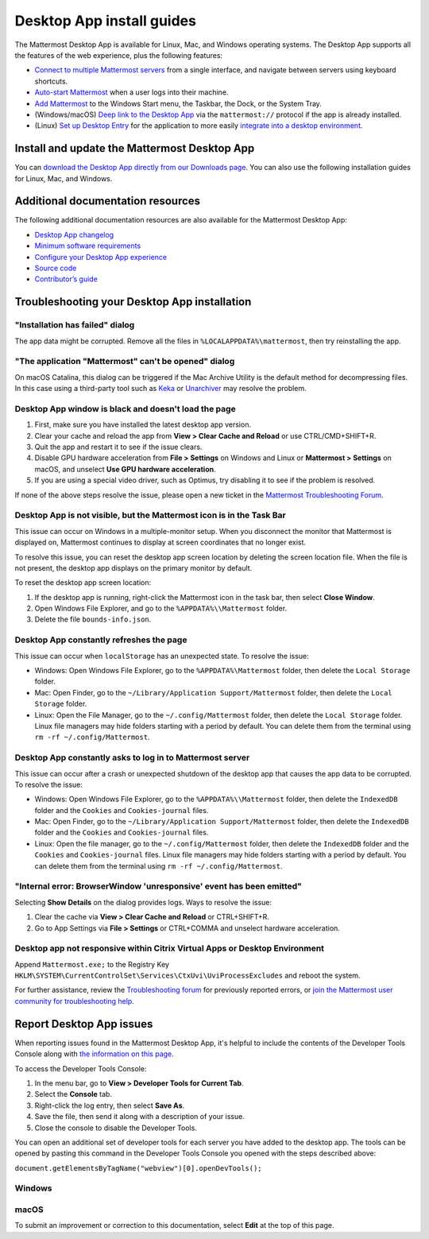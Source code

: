 Desktop App install guides
===========================

|all-plans| |cloud| |self-hosted|

.. |all-plans| image:: ../images/all-plans-badge.png
  :scale: 30
  :target: https://mattermost.com/pricing
  :alt: Available in Mattermost Free and Starter subscription plans.

.. |cloud| image:: ../images/cloud-badge.png
  :scale: 30
  :target: https://mattermost.com/download
  :alt: Available for Mattermost Cloud deployments.

.. |self-hosted| image:: ../images/self-hosted-badge.png
  :scale: 30
  :target: https://mattermost.com/deploy
  :alt: Available for Mattermost Self-Hosted deployments.

.. |more-icon-vertical| image:: ../images/dots-vertical_F01D9.svg
  :alt: Use the More icon in the top left corner to access Mattermost Desktop Apps customization settings.

The Mattermost Desktop App is available for Linux, Mac, and Windows operating systems. The Desktop App supports all the features of the web experience, plus the following features:

- `Connect to multiple Mattermost servers <https://docs.mattermost.com/welcome/manage-desktop-app-server-connections.html>`__ from a single interface, and navigate between servers using keyboard shortcuts.
- `Auto-start Mattermost <https://docs.mattermost.com/welcome/customize-desktop-app-experience.html>`__ when a user logs into their machine.
- `Add Mattermost <https://docs.mattermost.com/welcome/customize-desktop-app-experience.html>`__ to the Windows Start menu, the Taskbar, the Dock, or the System Tray.
- (Windows/macOS) `Deep link to the Desktop App <https://docs.mattermost.com/welcome/customize-desktop-app-experience.html>`__ via the ``mattermost://`` protocol if the app is already installed.
- (Linux) `Set up Desktop Entry <https://docs.mattermost.com/welcome/customize-desktop-app-experience.html>`__ for the application to more easily `integrate into a desktop environment <https://wiki.archlinux.org/index.php/Desktop_entries>`__.

Install and update the Mattermost Desktop App
---------------------------------------------

You can `download the Desktop App directly from our Downloads page <https://mattermost.com/download/>`__. You can also use the following installation guides for Linux, Mac, and Windows.

.. tabs::

  .. tab:: Ubuntu/Debian

    A ``.deb`` package is available for Debian 9 and for Ubuntu releases 18.04 LTS or later. Automatic app updates aren’t supported. You must update your app manually.

    1. At the command line, set up the Mattermost repository on your system: 

       .. code-block:: none
    
        curl -o- https://deb.packages.mattermost.com/setup-repo.sh | sudo bash

    2. Install the Mattermost Desktop App: 
    
       .. code-block:: none

        sudo apt install mattermost-desktop

    3. Update the Mattermost Desktop App: 
    
       .. code-block:: none

        sudo apt upgrade mattermost-desktop

    **Snapcraft package**

    A snap is available for systems that have Snapcraft installed. Snapcraft is installed by default on Ubuntu 16.04 and later, but for most other Linux distributions you can install it manually. To install Snapcraft, see `Install snapd <https://snapcraft.io/docs/core/install>`__ on the Snapcraft website for details.

    1. At the command line, execute the following command: 
    
       .. code-block:: none

        sudo snap install mattermost-desktop --beta

    2. Run Mattermost as a desktop app.

    .. tip:: 
      You can review the current version of your Desktop App by selecting the **More** |more-icon-vertical| icon located in the top left corner of the Mattermost window, then selecting **Help > Version...**.

  .. tab:: CentOS/RHEL

    Beta ``.rpm`` packages are available for CentOS and RHEL 7 and 8. Automatic app updates aren't supported. You must update your app manually.

    **Install the Mattermost Desktop App**

    1. Download the latest version of the Mattermost Desktop App:

      - 64-bit systems `mattermost-desktop-5.1.0-linux-x86_64.rpm <https://releases.mattermost.com/desktop/5.1.0/mattermost-desktop-5.1.0-linux-x86_64.rpm>`__
      - 32-bit systems `mattermost-desktop-5.1.0-linux-i686.rpm <https://releases.mattermost.com/desktop/5.1.0/mattermost-desktop-5.1.0-linux-i686.rpm>`__

    2. At the command line, execute one of the following commands based on the package you downloaded:

      - 64-bit systems:
      
        .. code-block:: none

          sudo rpm -i mattermost-desktop-5.1.0-linux-x86_64.rpm

      - 32-bit systems:
      
        .. code-block:: none
        
          sudo rpm -i mattermost-desktop-5.1.0-linux-i686.rpm

    3. Run Mattermost as a desktop app.

    **Manually update the Desktop App**

    - 64-bit systems:
    
      .. code-block:: none

        sudo rpm -u mattermost-desktop-5.1.0-linux-x86_64.rpm

    - 32-bit systems:
    
      .. code-block:: none
 
        sudo rpm -u mattermost-desktop-5.1.0-linux-i686.rpm

    .. tip:: 
      You can review the current version of your Desktop App by selecting the **More** |more-icon-vertical| icon located in the top left corner of the Mattermost window, then selecting **Help > Version...**.

  .. tab:: Generic Linux

    A beta AppImage distribution of a compressed tarball is available. Automatic app updates aren’t supported. You must update your app manually. 

    1. Download the latest version of the Mattermost Desktop App:

      - 64-bit systems: `mattermost-desktop-5.1.0-linux-x64.tar.gz <https://releases.mattermost.com/desktop/5.1.0/mattermost-desktop-5.1.0-linux-x64.tar.gz>`__
      - 32-bit systems: `mattermost-desktop-5.1.0-linux-ia32.tar.gz <https://releases.mattermost.com/desktop/5.1.0/mattermost-desktop-5.1.0-linux-ia32.tar.gz>`__

    2. Extract the archive to a convenient location, then execute ``mattermost-desktop`` located inside the extracted directory.

    3. To create a Desktop launcher, open the file ``README.md``, and follow the instructions in the **Desktop launcher** section.

  .. tab:: macOS

    MacOS 10.15+ is required. You have two ways to install the Desktop App, and how you install the app determines whether it updates automatically.

    **Install from the App Store**

    We recommend that you install the Desktop App from the `App Store <https://apps.apple.com/app/mattermost-desktop/id1614666244>`__. When you install through the App Store, your Desktop App updates automatically when a new release is available.

    **Download the Desktop App from GitHub**

    You can `download the Desktop App directly from our GitHub release page <https://github.com/mattermost/desktop/releases>`__. However, when you install the Desktop App this way, you can't manually check for updates, and updates won't be installed automatically.
    
    1. Download the latest version of the Mattermost desktop app:
      
      - `Intel systems <https://releases.mattermost.com/desktop/5.1.0/mattermost-desktop-5.1.0-mac-x64.dmg>`__
      - `M1 systems <https://releases.mattermost.com/desktop/5.1.0/mattermost-desktop-5.1.0-mac-m1.dmg>`__ (Beta)

    2. Double-click the download to open the disk image.

    3. Drag the Mattermost application to the **Applications** folder.

    .. tip:: 
      You can review the current version of your Desktop App by selecting **Mattermost > About Mattermost** from the macOS menu bar. 

  .. tab:: Windows

    Windows 8.1+ is required. Automatic app updates are supported and enabled. When a new version of the Desktop App is released, your app updates automatically.

    **Install the Mattermost Desktop App**

    1. Download the latest version of the Mattermost desktop app: `32/64-bit version of Windows <https://releases.mattermost.com/desktop/5.1.0/mattermost-desktop-setup-5.1.0-win.exe>`__
    2. From the **\Downloads** folder, right-click on the file ``mattermost-desktop-setup-5.1.0-win.exe``, then select **Open** to start an installer for the app. Once finished, the Mattermost desktop app opens automatically.

    **MSI Installer and group policies (beta)**

    You can download the latest version of the Mattermost Desktop App MSI installer (Beta):

    - MSI for `64-bit version of Windows <https://releases.mattermost.com/desktop/5.1.0/mattermost-desktop-5.1.0-x64.msi>`__
    - MSI for `32-bit version of Windows <https://releases.mattermost.com/desktop/5.1.0/mattermost-desktop-5.1.0-x86.msi>`__

    The following group policies are available:

    +--------------------------+------------------------------------------------------------+----------------------+----------------------------+------------------+
    | Group policy             | Description                                                | Mattermost release   | Setting                    | State options    |
    +==========================+============================================================+======================+============================+==================+
    | Enable Server Management | If disabled, management of servers in the                  | v4.3 or later        | ``EnableServerManagement`` | - Not Configured |   
    |                          | app settings are disabled.                                 |                      |                            | - Enabled        |
    |                          |                                                            |                      |                            | - Disabled       |
    +--------------------------+------------------------------------------------------------+----------------------+----------------------------+                  |
    | Default Server List      | Define one or more default, permanent servers.             | v4.3 or later        | ``DefaultServerList``      |                  |
    +--------------------------+------------------------------------------------------------+----------------------+----------------------------+                  |
    | Automatic Updates        | If disabled, automatic Desktop App updates are disabled.   | v5.1 or later        | ``EnableAutoUpdates``      |                  |
    +--------------------------+------------------------------------------------------------+----------------------+----------------------------+------------------+

    **Disable automatic updates**      
    
    Automatic Desktop App updates can be disabled by configuring the supported group policy. See the `MSI installer and group policy documentation <https://docs.mattermost.com/install/desktop-msi-installer-and-group-policy-install.html>`__ for instructions on installing the Mattermost Desktop App via an MSI installer, and configuring supported group policies. Changes to group policies require you to restart Mattermost for those changes to take effect.
    
Additional documentation resources
----------------------------------

The following additional documentation resources are also available for the Mattermost Desktop App:

- `Desktop App changelog <https://docs.mattermost.com/install/desktop-app-changelog.html>`__
- `Minimum software requirements <https://docs.mattermost.com/install/software-hardware-requirements.html#desktop-apps>`__
- `Configure your Desktop App experience <https://docs.mattermost.com/welcome/customize-desktop-app-experience.html>`__
- `Source code <https://github.com/mattermost/desktop>`__
- `Contributor’s guide <https://developers.mattermost.com/contribute/desktop>`__

Troubleshooting your Desktop App installation
----------------------------------------------

"Installation has failed" dialog
~~~~~~~~~~~~~~~~~~~~~~~~~~~~~~~~

The app data might be corrupted. Remove all the files in ``%LOCALAPPDATA%\mattermost``, then try reinstalling the app.
    
"The application "Mattermost" can't be opened" dialog
~~~~~~~~~~~~~~~~~~~~~~~~~~~~~~~~~~~~~~~~~~~~~~~~~~~~~

On macOS Catalina, this dialog can be triggered if the Mac Archive Utility is the default method for decompressing files. In this case using a third-party tool such as `Keka <https://www.keka.io>`__ or `Unarchiver <https://macpaw.com/the-unarchiver>`__ may resolve the problem.

Desktop App window is black and doesn't load the page
~~~~~~~~~~~~~~~~~~~~~~~~~~~~~~~~~~~~~~~~~~~~~~~~~~~~~

1. First, make sure you have installed the latest desktop app version.
2. Clear your cache and reload the app from **View > Clear Cache and Reload** or use CTRL/CMD+SHIFT+R.
3. Quit the app and restart it to see if the issue clears.
4. Disable GPU hardware acceleration from **File > Settings** on Windows and Linux or **Mattermost > Settings** on macOS, and unselect **Use GPU hardware acceleration**.
5. If you are using a special video driver, such as Optimus, try disabling it to see if the problem is resolved.

If none of the above steps resolve the issue, please open a new ticket in the `Mattermost Troubleshooting Forum <https://forum.mattermost.com/t/how-to-use-the-troubleshooting-forum/150>`__.

Desktop App is not visible, but the Mattermost icon is in the Task Bar
~~~~~~~~~~~~~~~~~~~~~~~~~~~~~~~~~~~~~~~~~~~~~~~~~~~~~~~~~~~~~~~~~~~~~~

This issue can occur on Windows in a multiple-monitor setup. When you disconnect the monitor that Mattermost is displayed on, Mattermost continues to display at screen coordinates that no longer exist.

To resolve this issue, you can reset the desktop app screen location by deleting the screen location file. When the file is not present, the desktop app displays on the primary monitor by default.

To reset the desktop app screen location:

1. If the desktop app is running, right-click the Mattermost icon in the task bar, then select **Close Window**.
2. Open Windows File Explorer, and go to the ``%APPDATA%\\Mattermost`` folder.
3. Delete the file ``bounds-info.json``.

Desktop App constantly refreshes the page
~~~~~~~~~~~~~~~~~~~~~~~~~~~~~~~~~~~~~~~~~~

This issue can occur when ``localStorage`` has an unexpected state. To resolve the issue:

- Windows: Open Windows File Explorer, go to the ``%APPDATA%\Mattermost`` folder, then delete the ``Local Storage`` folder.
- Mac: Open Finder, go to the ``~/Library/Application Support/Mattermost`` folder, then delete the ``Local Storage`` folder.
- Linux: Open the File Manager, go to the ``~/.config/Mattermost`` folder, then delete the ``Local Storage`` folder. Linux file managers may hide folders starting with a period by default. You can delete them from the terminal using ``rm -rf ~/.config/Mattermost``.
      
Desktop App constantly asks to log in to Mattermost server
~~~~~~~~~~~~~~~~~~~~~~~~~~~~~~~~~~~~~~~~~~~~~~~~~~~~~~~~~~

This issue can occur after a crash or unexpected shutdown of the desktop app that causes the app data to be corrupted. To resolve the issue:

- Windows: Open Windows File Explorer, go to the ``%APPDATA%\\Mattermost`` folder, then delete the ``IndexedDB`` folder and the ``Cookies`` and ``Cookies-journal`` files.
- Mac: Open Finder, go to the ``~/Library/Application Support/Mattermost`` folder, then delete the ``IndexedDB`` folder and the ``Cookies`` and ``Cookies-journal`` files.
- Linux: Open the file manager, go to the ``~/.config/Mattermost`` folder, then delete the ``IndexedDB`` folder and the ``Cookies`` and ``Cookies-journal`` files. Linux file managers may hide folders starting with a period by default. You can delete them from the terminal using ``rm -rf ~/.config/Mattermost``.

"Internal error: BrowserWindow 'unresponsive' event has been emitted"
~~~~~~~~~~~~~~~~~~~~~~~~~~~~~~~~~~~~~~~~~~~~~~~~~~~~~~~~~~~~~~~~~~~~~~

Selecting **Show Details** on the dialog provides logs. Ways to resolve the issue:

1. Clear the cache via **View > Clear Cache and Reload** or CTRL+SHIFT+R.
2. Go to App Settings via **File > Settings** or CTRL+COMMA  and unselect hardware acceleration.
  
Desktop app not responsive within Citrix Virtual Apps or Desktop Environment
~~~~~~~~~~~~~~~~~~~~~~~~~~~~~~~~~~~~~~~~~~~~~~~~~~~~~~~~~~~~~~~~~~~~~~~~~~~~

Append ``Mattermost.exe;`` to the Registry Key ``HKLM\SYSTEM\CurrentControlSet\Services\CtxUvi\UviProcessExcludes`` and reboot the system.

For further assistance, review the `Troubleshooting forum <https://forum.mattermost.com/c/trouble-shoot>`__ for previously reported errors, or `join the Mattermost user community for troubleshooting help <https://mattermost.com/pl/default-ask-mattermost-community/>`__.

Report Desktop App issues
-------------------------

When reporting issues found in the Mattermost Desktop App, it's helpful to include the contents of the Developer Tools Console along with `the information on this page <https://support.mattermost.com/hc/en-us/articles/360060662492-Opening-a-Support-Ticket-for-Self-Managed-Deployments>`__. 

To access the Developer Tools Console:

1. In the menu bar, go to **View > Developer Tools for Current Tab**.
2. Select the **Console** tab.
3. Right-click the log entry, then select **Save As**.
4. Save the file, then send it along with a description of your issue.
5. Close the console to disable the Developer Tools.

You can open an additional set of developer tools for each server you have added to the desktop app. The tools can be opened by pasting this command in the Developer Tools Console you opened with the steps described above:

``document.getElementsByTagName("webview")[0].openDevTools();`` 

Windows
~~~~~~~

.. raw:: html

  <iframe width="560" height="315" src="https://www.youtube.com/embed/jnutU-g2QA8" frameborder="0" allow="autoplay; encrypted-media" allowfullscreen></iframe>

macOS
~~~~~

.. raw:: html

  <iframe width="560" height="315" src="https://www.youtube.com/embed/avKDRodDS3s" frameborder="0" allow="autoplay; encrypted-media" allowfullscreen></iframe>

To submit an improvement or correction to this documentation, select **Edit** at the top of this page.
